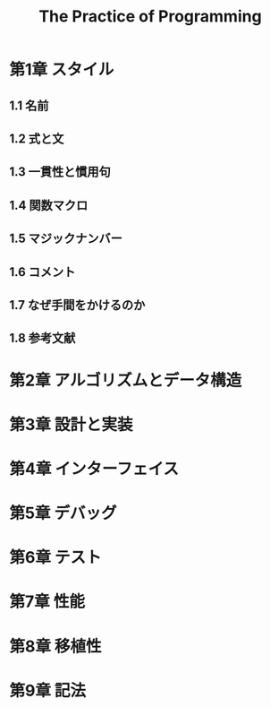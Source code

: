 #+TITLE: The Practice of Programming
#+TODO 再読が必要 まぁまぁわかった | 理解できた
* 第1章 スタイル
** 1.1 名前
** 1.2 式と文
** 1.3 一貫性と慣用句
** 1.4 関数マクロ
** 1.5 マジックナンバー
** 1.6 コメント
** 1.7 なぜ手間をかけるのか
** 1.8 参考文献
* 第2章 アルゴリズムとデータ構造
* 第3章 設計と実装
* 第4章 インターフェイス
* 第5章 デバッグ
* 第6章 テスト
* 第7章 性能
* 第8章 移植性
* 第9章 記法
